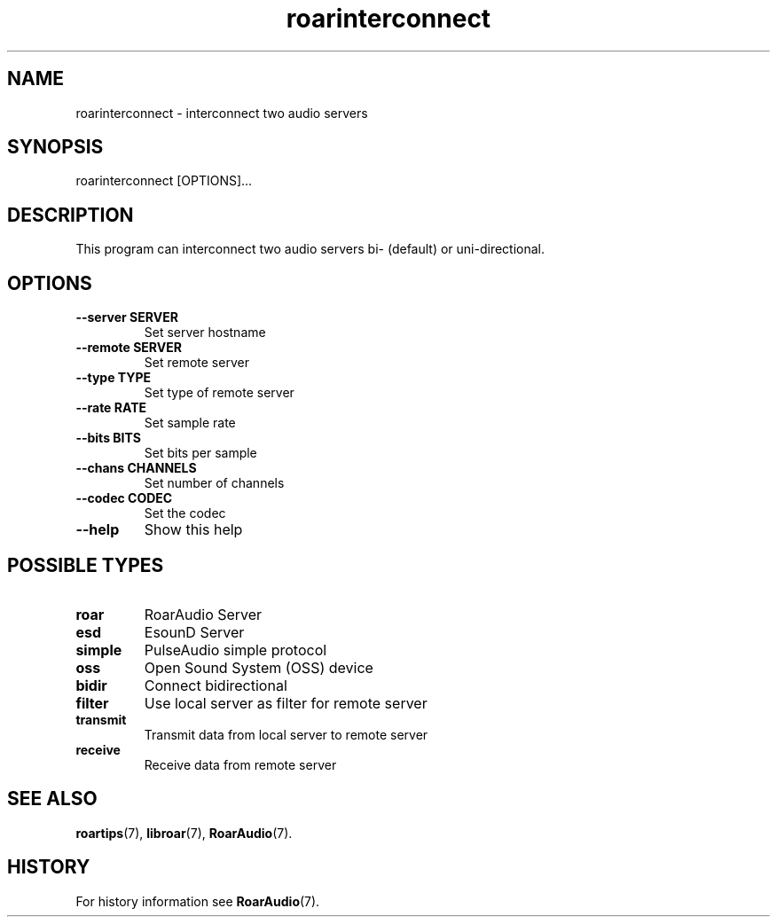 .\" roarinterconnect.1:

.TH "roarinterconnect" "1" "January 2010" "RoarAudio" "System User's Manual: roarinterconnect"

.SH NAME

roarinterconnect \- interconnect two audio servers

.SH SYNOPSIS

roarinterconnect [OPTIONS]...

.SH DESCRIPTION

This program can interconnect two audio servers bi- (default) or uni-directional.

.SH "OPTIONS"

.TP
\fB--server SERVER\fR
Set server hostname

.TP
\fB--remote SERVER\fR
Set remote server

.TP
\fB--type   TYPE\fR
Set type of remote server

.TP
\fB--rate   RATE\fR
Set sample rate

.TP
\fB--bits   BITS\fR
Set bits per sample

.TP
\fB--chans  CHANNELS\fR
Set number of channels

.TP
\fB--codec  CODEC\fR
Set the codec

.TP
\fB--help\fR
Show this help

.SH "POSSIBLE TYPES"

.TP
\fBroar\fR
RoarAudio Server

.TP
\fBesd\fR
EsounD Server

.TP
\fBsimple\fR
PulseAudio simple protocol

.TP
\fBoss\fR
Open Sound System (OSS) device

.TP
\fBbidir\fR
Connect bidirectional

.TP
\fBfilter\fR
Use local server as filter for remote server

.TP
\fBtransmit\fR
Transmit data from local server to remote server

.TP
\fBreceive\fR
Receive data from remote server

.SH "SEE ALSO"
\fBroartips\fR(7),
\fBlibroar\fR(7),
\fBRoarAudio\fR(7).

.SH "HISTORY"

For history information see \fBRoarAudio\fR(7).

.\" ll
